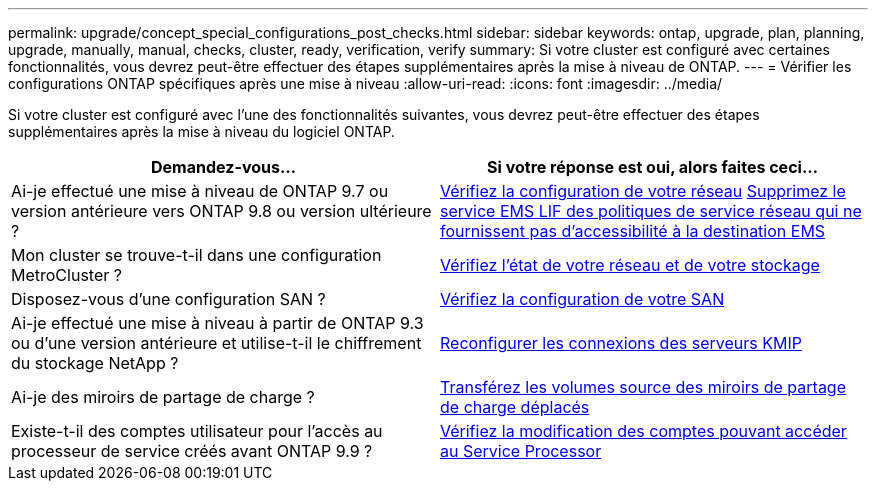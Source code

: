 ---
permalink: upgrade/concept_special_configurations_post_checks.html 
sidebar: sidebar 
keywords: ontap, upgrade, plan, planning, upgrade, manually, manual, checks, cluster, ready, verification, verify 
summary: Si votre cluster est configuré avec certaines fonctionnalités, vous devrez peut-être effectuer des étapes supplémentaires après la mise à niveau de ONTAP. 
---
= Vérifier les configurations ONTAP spécifiques après une mise à niveau
:allow-uri-read: 
:icons: font
:imagesdir: ../media/


[role="lead"]
Si votre cluster est configuré avec l'une des fonctionnalités suivantes, vous devrez peut-être effectuer des étapes supplémentaires après la mise à niveau du logiciel ONTAP.

[cols="2*"]
|===
| Demandez-vous... | Si votre réponse est *oui*, alors faites ceci... 


| Ai-je effectué une mise à niveau de ONTAP 9.7 ou version antérieure vers ONTAP 9.8 ou version ultérieure ? | xref:../networking/verify_your_network_configuration.html[Vérifiez la configuration de votre réseau] xref:remove-ems-lif-service-task.html[Supprimez le service EMS LIF des politiques de service réseau qui ne fournissent pas d'accessibilité à la destination EMS] 


| Mon cluster se trouve-t-il dans une configuration MetroCluster ? | xref:task_verifying_the_networking_and_storage_status_for_metrocluster_post_upgrade.html[Vérifiez l'état de votre réseau et de votre stockage] 


| Disposez-vous d'une configuration SAN ? | xref:task_verifying_the_san_configuration_after_an_upgrade.html[Vérifiez la configuration de votre SAN] 


| Ai-je effectué une mise à niveau à partir de ONTAP 9.3 ou d'une version antérieure et utilise-t-il le chiffrement du stockage NetApp ? | xref:task_reconfiguring_kmip_servers_connections_after_upgrading_to_ontap_9_3_or_later.html[Reconfigurer les connexions des serveurs KMIP] 


| Ai-je des miroirs de partage de charge ? | xref:task_relocating_moved_load_sharing_mirror_source_volumes.html[Transférez les volumes source des miroirs de partage de charge déplacés] 


| Existe-t-il des comptes utilisateur pour l'accès au processeur de service créés avant ONTAP 9.9 ? | xref:sp-user-accounts-change-concept.html[Vérifiez la modification des comptes pouvant accéder au Service Processor] 
|===